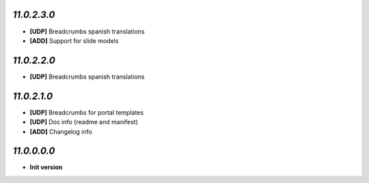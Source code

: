 `11.0.2.3.0`
------------
- **[UDP]** Breadcrumbs spanish translations
- **[ADD]** Support for slide models

`11.0.2.2.0`
------------
- **[UDP]** Breadcrumbs spanish translations

`11.0.2.1.0`
------------
- **[UDP]** Breadcrumbs for portal templates
- **[UDP]** Doc info (readme and manifest)
- **[ADD]** Changelog info

`11.0.0.0.0`
------------
- **Init version**
